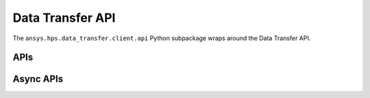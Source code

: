 Data Transfer API
=================

The ``ansys.hps.data_transfer.client.api`` Python subpackage  wraps around the Data Transfer API.

APIs
----

.. module:: ansys.hps.data_transfer.client.api

.. autosummary::
   :toctree: _autosummary

   DataTransferApi

Async APIs
----------

.. module:: ansys.hps.data_transfer.client.api

.. autosummary::
   :toctree: _autosummary

   AsyncDataTransferApi